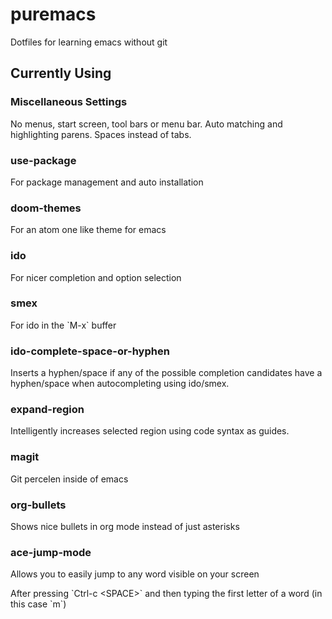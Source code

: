 * puremacs

Dotfiles for learning emacs without git

[[puremacs][file:http://i.imgur.com/4LWWsy5.jpg]]

** Currently Using

*** Miscellaneous Settings
    No menus, start screen, tool bars or menu bar.
    Auto matching and highlighting parens.
    Spaces instead of tabs.

*** use-package
    For package management and auto installation

*** doom-themes
    For an atom one like theme for emacs

*** ido
    For nicer completion and option selection

    [[ido][file:http://i.imgur.com/VBHYTj8.jpg]]

*** smex
    For ido in the `M-x` buffer

    [[smex][file:http://i.imgur.com/iw3gUPU.jpg]]

*** ido-complete-space-or-hyphen
    Inserts a hyphen/space if any of the possible completion candidates have a hyphen/space when autocompleting using ido/smex.

*** expand-region
    Intelligently increases selected region using code syntax as guides.

    [[expandregion][file:http://i.imgur.com/ieX2sDR.jpg]]

*** magit
    Git percelen inside of emacs

*** org-bullets
    Shows nice bullets in org mode instead of just asterisks
    
    [[org-bullets][file:http://i.imgur.com/8w3Qwgd.jpg]]

*** ace-jump-mode
    Allows you to easily jump to any word visible on your screen
    
    [[ace-jump-1][file:http://i.imgur.com/WjvrLff.jpg]]

    After pressing `Ctrl-c <SPACE>` and then typing the first letter of a word (in this case `m`)

    [[ace-jump-2][file:https://s15.postimg.org/uh7612v97/acejump2.jpg]]
